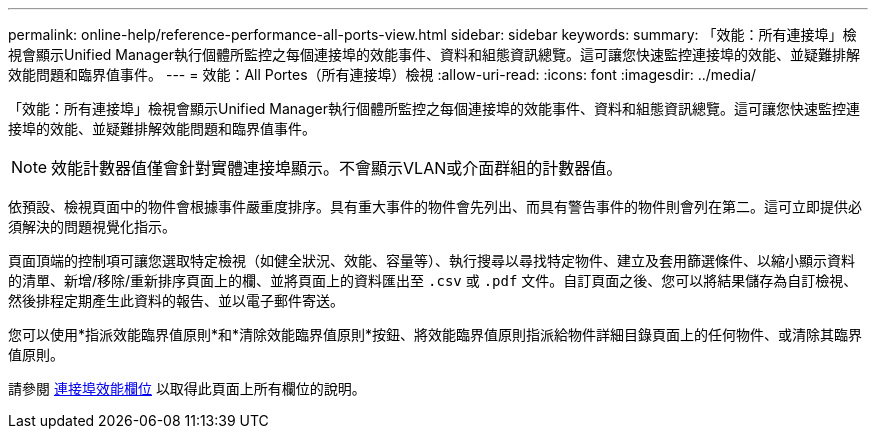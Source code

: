 ---
permalink: online-help/reference-performance-all-ports-view.html 
sidebar: sidebar 
keywords:  
summary: 「效能：所有連接埠」檢視會顯示Unified Manager執行個體所監控之每個連接埠的效能事件、資料和組態資訊總覽。這可讓您快速監控連接埠的效能、並疑難排解效能問題和臨界值事件。 
---
= 效能：All Portes（所有連接埠）檢視
:allow-uri-read: 
:icons: font
:imagesdir: ../media/


[role="lead"]
「效能：所有連接埠」檢視會顯示Unified Manager執行個體所監控之每個連接埠的效能事件、資料和組態資訊總覽。這可讓您快速監控連接埠的效能、並疑難排解效能問題和臨界值事件。

[NOTE]
====
效能計數器值僅會針對實體連接埠顯示。不會顯示VLAN或介面群組的計數器值。

====
依預設、檢視頁面中的物件會根據事件嚴重度排序。具有重大事件的物件會先列出、而具有警告事件的物件則會列在第二。這可立即提供必須解決的問題視覺化指示。

頁面頂端的控制項可讓您選取特定檢視（如健全狀況、效能、容量等）、執行搜尋以尋找特定物件、建立及套用篩選條件、以縮小顯示資料的清單、新增/移除/重新排序頁面上的欄、並將頁面上的資料匯出至 `.csv` 或 `.pdf` 文件。自訂頁面之後、您可以將結果儲存為自訂檢視、然後排程定期產生此資料的報告、並以電子郵件寄送。

您可以使用*指派效能臨界值原則*和*清除效能臨界值原則*按鈕、將效能臨界值原則指派給物件詳細目錄頁面上的任何物件、或清除其臨界值原則。

請參閱 xref:reference-port-performance-fields.adoc[連接埠效能欄位] 以取得此頁面上所有欄位的說明。
